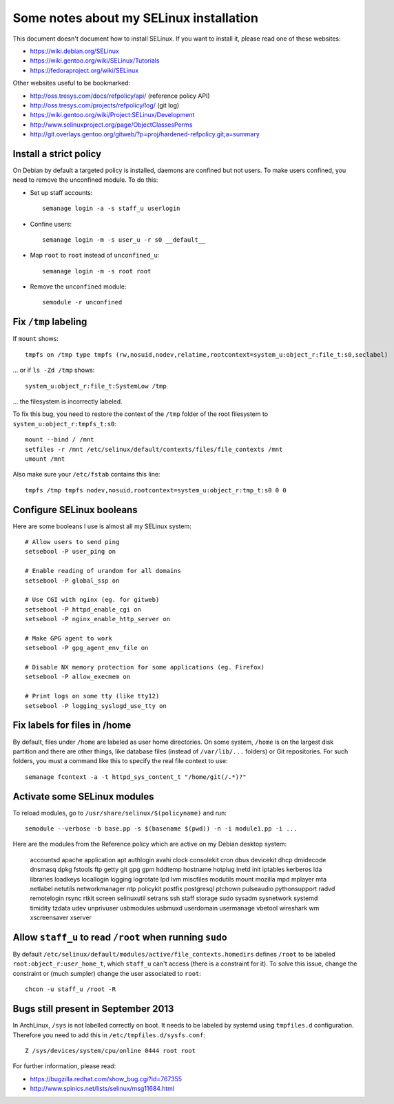 Some notes about my SELinux installation
========================================

This document doesn't document how to install SELinux. If you want to install
it, please read one of these websites:

- https://wiki.debian.org/SELinux
- https://wiki.gentoo.org/wiki/SELinux/Tutorials
- https://fedoraproject.org/wiki/SELinux

Other websites useful to be bookmarked:

- http://oss.tresys.com/docs/refpolicy/api/ (reference policy API)
- http://oss.tresys.com/projects/refpolicy/log/ (git log)
- https://wiki.gentoo.org/wiki/Project:SELinux/Development
- http://www.selinuxproject.org/page/ObjectClassesPerms
- http://git.overlays.gentoo.org/gitweb/?p=proj/hardened-refpolicy.git;a=summary


Install a strict policy
-----------------------

On Debian by default a targeted policy is installed, daemons are confined but
not users. To make users confined, you need to remove the unconfined module.
To do this:

- Set up staff accounts::

    semanage login -a -s staff_u userlogin

- Confine users::

    semanage login -m -s user_u -r s0 __default__

- Map ``root`` to ``root`` instead of ``unconfined_u``::

    semanage login -m -s root root

- Remove the ``unconfined`` module::

    semodule -r unconfined


Fix ``/tmp`` labeling
---------------------

If ``mount`` shows::

    tmpfs on /tmp type tmpfs (rw,nosuid,nodev,relatime,rootcontext=system_u:object_r:file_t:s0,seclabel)

... or if ``ls -Zd /tmp`` shows::

    system_u:object_r:file_t:SystemLow /tmp

... the filesystem is incorrectly labeled.

To fix this bug, you need to restore the context of the ``/tmp`` folder of the
root filesystem to ``system_u:object_r:tmpfs_t:s0``::

    mount --bind / /mnt
    setfiles -r /mnt /etc/selinux/default/contexts/files/file_contexts /mnt
    umount /mnt

Also make sure your ``/etc/fstab`` contains this line::

    tmpfs /tmp tmpfs nodev,nosuid,rootcontext=system_u:object_r:tmp_t:s0 0 0


Configure SELinux booleans
--------------------------

Here are some booleans I use is almost all my SELinux system::

    # Allow users to send ping
    setsebool -P user_ping on

    # Enable reading of urandom for all domains
    setsebool -P global_ssp on

    # Use CGI with nginx (eg. for gitweb)
    setsebool -P httpd_enable_cgi on
    setsebool -P nginx_enable_http_server on

    # Make GPG agent to work
    setsebool -P gpg_agent_env_file on

    # Disable NX memory protection for some applications (eg. Firefox)
    setsebool -P allow_execmem on

    # Print logs on some tty (like tty12)
    setsebool -P logging_syslogd_use_tty on

Fix labels for files in /home
-----------------------------

By default, files under ``/home`` are labeled as user home directories. On some
system, ``/home`` is on the largest disk partition and there are other things,
like database files (instead of ``/var/lib/...`` folders) or Git repositories.
For such folders, you must a command like this to specify the real file context
to use::

    semanage fcontext -a -t httpd_sys_content_t "/home/git(/.*)?"


Activate some SELinux modules
-----------------------------

To reload modules, go to ``/usr/share/selinux/$(policyname)`` and run::

    semodule --verbose -b base.pp -s $(basename $(pwd)) -n -i module1.pp -i ...

Here are the modules from the Reference policy which are active on my Debian desktop system:

    accountsd
    apache
    application
    apt
    authlogin
    avahi
    clock
    consolekit
    cron
    dbus
    devicekit
    dhcp
    dmidecode
    dnsmasq
    dpkg
    fstools
    ftp
    getty
    git
    gpg
    gpm
    hddtemp
    hostname
    hotplug
    inetd
    init
    iptables
    kerberos
    lda
    libraries
    loadkeys
    locallogin
    logging
    logrotate
    lpd
    lvm
    miscfiles
    modutils
    mount
    mozilla
    mpd
    mplayer
    mta
    netlabel
    netutils
    networkmanager
    ntp
    policykit
    postfix
    postgresql
    ptchown
    pulseaudio
    pythonsupport
    radvd
    remotelogin
    rsync
    rtkit
    screen
    selinuxutil
    setrans
    ssh
    staff
    storage
    sudo
    sysadm
    sysnetwork
    systemd
    timidity
    tzdata
    udev
    unprivuser
    usbmodules
    usbmuxd
    userdomain
    usermanage
    vbetool
    wireshark
    wm
    xscreensaver
    xserver


Allow ``staff_u`` to read ``/root`` when running ``sudo``
---------------------------------------------------------

By default ``/etc/selinux/default/modules/active/file_contexts.homedirs``
defines ``/root`` to be labeled ``root:object_r:user_home_t``, which ``staff_u``
can't access (there is a constraint for it). To solve this issue, change the
constraint or (much sumpler) change the user associated to ``root``::

    chcon -u staff_u /root -R


Bugs still present in September 2013
------------------------------------

In ArchLinux, ``/sys`` is not labelled correctly on boot. It needs to be labeled
by systemd using ``tmpfiles.d`` configuration. Therefore you need to add this in
``/etc/tmpfiles.d/sysfs.conf``::

    Z /sys/devices/system/cpu/online 0444 root root

For further information, please read:

- https://bugzilla.redhat.com/show_bug.cgi?id=767355
- http://www.spinics.net/lists/selinux/msg11684.html
